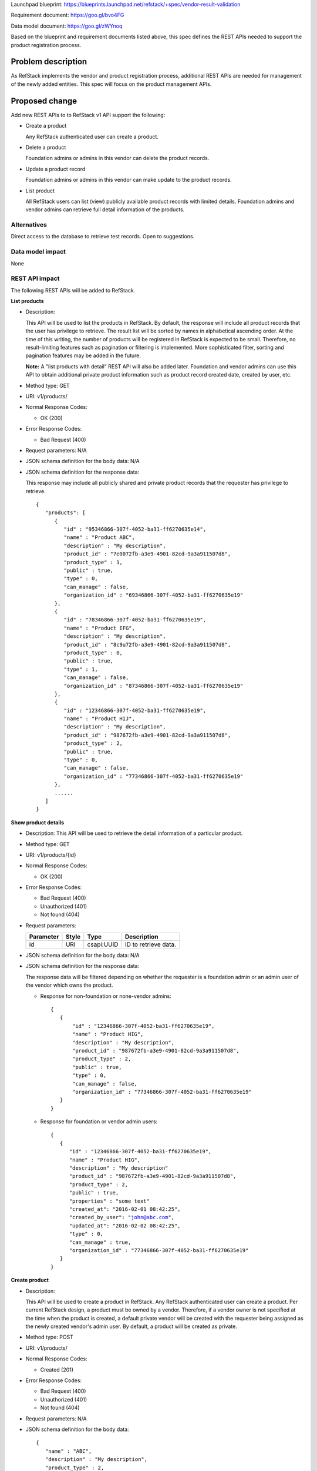 Launchpad blueprint: https://blueprints.launchpad.net/refstack/+spec/vendor-result-validation

Requirement document: https://goo.gl/bvo4FG

Data model document: https://goo.gl/zWYnoq

Based on the blueprint and requirement documents listed above, this spec
defines the REST APIs needed to support the product registration process.


Problem description
===================

As RefStack implements the vendor and product registration process, additional
REST APIs are needed for management of the newly added entities.  This spec
will focus on the product management APIs.


Proposed change
===============

Add new REST APIs to to RefStack v1 API support the following:

* Create a product

  Any RefStack authenticated user can create a product.

* Delete a product

  Foundation admins or admins in this vendor can delete the product records.

* Update a product record

  Foundation admins or admins in this vendor can make update to the product
  records.

* List product

  All RefStack users can list (view) publicly available product records with
  limited details.  Foundation admins and vendor admins can retrieve full
  detail information of the products.


Alternatives
------------

Direct access to the database to retrieve test records. Open to suggestions.

Data model impact
-----------------

None

REST API impact
---------------

The following REST APIs will be added to RefStack.

**List products**

* Description:

  This API will be used to list the products in RefStack.  By default, the
  response will include all product records that the user has privilege to
  retrieve.  The result list will be sorted by names in alphabetical ascending
  order.  At the time of this writing, the number of products will be
  registered in RefStack is expected to be small.  Therefore,  no
  result-limiting features such as pagination or filtering is implemented.
  More sophisticated filter, sorting and pagination features may be added in
  the future.

  **Note:** A "list products with detail" REST API will also be added later.
  Foundation and vendor admins can use this API to obtain additional private
  product information such as product record created date, created by user,
  etc.

* Method type: GET

* URI: v1/products/

* Normal Response Codes:

  * OK (200)

* Error Response Codes:

  * Bad Request (400)

* Request parameters: N/A

* JSON schema definition for the body data: N/A

* JSON schema definition for the response data:

  This response may include all publicly shared and private product records
  that the requester has privilege to retrieve.

  .. parsed-literal::
    {
       "products": [
          {
             "id" : "95346866-307f-4052-ba31-ff6270635e14",
             "name" : "Product ABC",
             "description" : "My description",
             "product_id" : "7e0072fb-a3e9-4901-82cd-9a3a911507d8",
             "product_type" : 1,
             "public" : true,
             "type" : 0,
             "can_manage" : false,
             "organization_id" : "69346866-307f-4052-ba31-ff6270635e19"
          },
          {
             "id" : "78346866-307f-4052-ba31-ff6270635e19",
             "name" : "Product EFG",
             "description" : "My description",
             "product_id" : "8c9u72fb-a3e9-4901-82cd-9a3a911507d8",
             "product_type" : 0,
             "public" : true,
             "type" : 1,
             "can_manage" : false,
             "organization_id" : "87346866-307f-4052-ba31-ff6270635e19"
          },
          {
             "id" : "12346866-307f-4052-ba31-ff6270635e19",
             "name" : "Product HIJ",
             "description" : "My description",
             "product_id" : "987672fb-a3e9-4901-82cd-9a3a911507d8",
             "product_type" : 2,
             "public" : true,
             "type" : 0,
             "can_manage" : false,
             "organization_id" : "77346866-307f-4052-ba31-ff6270635e19"
          },
          ......
       ]
    }


**Show product details**

* Description: This API will be used to retrieve the detail information of a
  particular product.
* Method type: GET
* URI: v1/products/{id}

* Normal Response Codes:

  * OK (200)

* Error Response Codes:

  * Bad Request (400)
  * Unauthorized (401)
  * Not found (404)

* Request parameters:

  +---------------+-------+--------------+-----------------------------------+
  | Parameter     | Style | Type         | Description                       |
  +===============+=======+==============+===================================+
  | id            | URI   | csapi:UUID   | ID to retrieve data.              |
  +---------------+-------+--------------+-----------------------------------+

* JSON schema definition for the body data: N/A

* JSON schema definition for the response data:

  The response data will be filtered depending on whether the requester is a
  foundation admin or an admin user of the vendor which owns the product.

  * Response for non-foundation or none-vendor admins:

    .. parsed-literal::
      {
         {
             "id" : "12346866-307f-4052-ba31-ff6270635e19",
             "name" : "Product HIG",
             "description" : "My description",
             "product_id" : "987672fb-a3e9-4901-82cd-9a3a911507d8",
             "product_type" : 2,
             "public" : true,
             "type" : 0,
             "can_manage" : false,
             "organization_id" : "77346866-307f-4052-ba31-ff6270635e19"
         }
      }

  * Response for foundation or vendor admin users:

    .. parsed-literal::
      {
         {
            "id" : "12346866-307f-4052-ba31-ff6270635e19",
            "name" : "Product HIG",
            "description" : "My description"
            "product_id" : "987672fb-a3e9-4901-82cd-9a3a911507d8",
            "product_type" : 2,
            "public" : true,
            "properties" : "some text"
            "created_at": "2016-02-01 08:42:25",
            "created_by_user": "john@abc.com",
            "updated_at": "2016-02-02 08:42:25",
            "type" : 0,
            "can_manage" : true,
            "organization_id" : "77346866-307f-4052-ba31-ff6270635e19"
         }
      }

**Create product**

* Description:

  This API will be used to create a product in RefStack.  Any RefStack
  authenticated user can create a product.  Per current RefStack design, a
  product must be owned by a vendor. Therefore, if a vendor owner is not
  specified at the time when the product is created, a default private vendor
  will be created with the requester being assigned as the newly created
  vendor's admin user.  By default, a product will be created as private.

* Method type: POST

* URI: v1/products/

* Normal Response Codes:

  * Created (201)

* Error Response Codes:

  * Bad Request (400)
  * Unauthorized (401)
  * Not found (404)

* Request parameters: N/A

* JSON schema definition for the body data:

  .. parsed-literal::
    {
       "name" : "ABC",
       "description" : "My description",
       "product_type" : 2,
       "organization_id" : "95346866-307f-4052-ba31-ff6270635e14",
       "required": ["name", "product_type"]
    }

* JSON schema definition for the response data:

  .. parsed-literal::
    {
       "id" : "345676866-307f-4052-ba31-ff6270635f20"
    }

**Update product**

* Description:

  This API will be used to update the fields of a product in RefStack.  Only
  foundation admins or admin users of this vendor can perform update on a
  product record.

* Method type: PUT

* URI: v1/products/{id}

* Normal Response Codes:

  * OK (200)

* Error Response Codes:

  * Bad Request (400)
  * Unauthorized (401)
  * Not found (404)

* Request parameters:

  +---------------+-------+--------------+-----------------------------------+
  | Parameter     | Style | Type         | Description                       |
  +===============+=======+==============+===================================+
  | id            | URI   | csapi:UUID   | ID for update.                    |
  +---------------+-------+--------------+-----------------------------------+

* JSON schema definition for the body data:

  .. parsed-literal::
    {
       {
          "name" : "Product EFG",
          "description" : "My description",
          "product_id" : "987672fb-a3e9-4901-82cd-9a3a911507d8",
          "public" : true,
          "properties" : "some text",
          "required": []
       }
    }

* JSON schema definition for the response data:

  .. parsed-literal::
    {
       {
          "id" : "95346866-307f-4052-ba31-ff6270635e14",
          "name" : "Product EFG",
          "description" : "My description",
          "product_id" : "987672fb-a3e9-4901-82cd-9a3a911507d8",
          "product_type" : 2,
          "public" : true,
          "properties" : "some text",
          "created_at": "2016-02-01 08:42:25",
          "created_by_user": "john@abc.com",
          "updated_at": "2016-02-02 08:42:25",
          "type" : 0,
          "can_manage" : true,
          "organization_id" : "77346866-307f-4052-ba31-ff6270635e19"
       }
    }


**Delete product**

* Description:

  This API will be used to delete a product in RefStack. Foundation admins and
  admin users of this vendor can delete a product.

* Method type: DELETE

* URI: v1/products/{id}

* Normal Response Codes:

  * No content (204)

* Error Response Codes:

  * Bad Request (400)
  * Unauthorized (401)
  * Not found (404)

* Request parameters:

  +---------------+-------+--------------+-----------------------------------+
  | Parameter     | Style | Type         | Description                       |
  +===============+=======+==============+===================================+
  | id            | URI   | csapi:UUID   | ID to be removed.                 |
  +---------------+-------+--------------+-----------------------------------+

* JSON schema definition for the body data: N/A

* JSON schema definition for the response data: N/A

Security impact
---------------

None.

Notifications impact
--------------------

None.

Other end user impact
---------------------

None

Performance Impact
------------------

None

Other deployer impact
---------------------

None

Developer impact
----------------

None

Implementation
==============

Assignee(s)
-----------

Primary assignee:
  Andrey Pavlov

Other contributors:
  TBD

Work Items
----------

* Create the REST APIs.


Dependencies
============

None


Testing
=======

None


Documentation Impact
====================

None


References
==========

None
